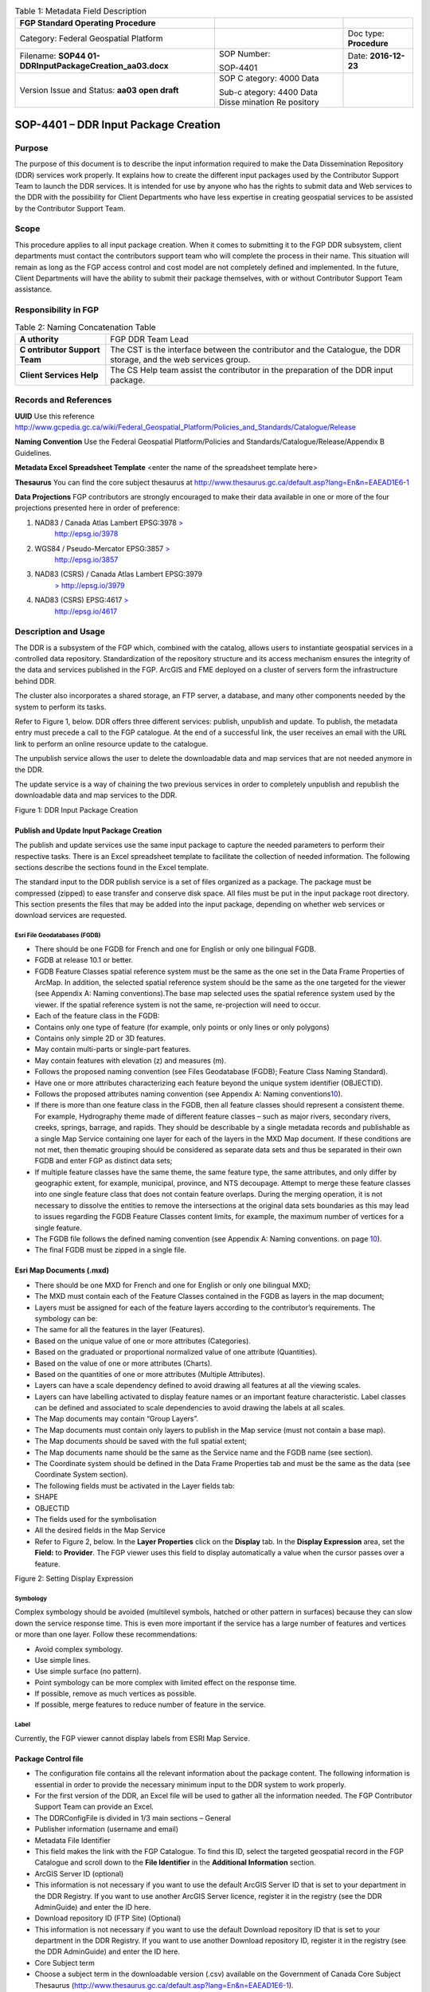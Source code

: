 .. table:: Table 1: Metadata Field Description

   +----------------------------------------+----------+------------------+
   | .. image:: /media/image1.png           |          |                  |
   |                                        |          |                  |
   |    :width: 6.425in                     |          |                  |
   |    :height: 1.475in                    |          |                  |
   |                                        |          |                  |
   | **FGP Standard Operating Procedure**   |          |                  |
   +----------------------------------------+----------+------------------+
   | Category: Federal Geospatial Platform  |          | Doc type:        |
   |                                        |          | **Procedure**    |
   +----------------------------------------+----------+------------------+
   | Filename:                              | SOP      | Date:            |
   | **SOP44                                | Number:  | **2016-12-23**   |
   | 01-DDRInputPackageCreation_aa03.docx** |          |                  |
   |                                        | SOP-4401 |                  |
   +----------------------------------------+----------+------------------+
   | Version Issue and Status: **aa03 open  | SOP      |                  |
   | draft**                                | C        |                  |
   |                                        | ategory: |                  |
   |                                        | 4000     |                  |
   |                                        | Data     |                  |
   |                                        |          |                  |
   |                                        | Sub-c    |                  |
   |                                        | ategory: |                  |
   |                                        | 4400     |                  |
   |                                        | Data     |                  |
   |                                        | Disse    |                  |
   |                                        | mination |                  |
   |                                        | Re       |                  |
   |                                        | pository |                  |
   +----------------------------------------+----------+------------------+

SOP-4401 – DDR Input Package Creation 
======================================

Purpose
-------

The purpose of this document is to describe the input information
required to make the Data Dissemination Repository (DDR) services work
properly. It explains how to create the different input packages used by
the Contributor Support Team to launch the DDR services. It is intended
for use by anyone who has the rights to submit data and Web services to
the DDR with the possibility for Client Departments who have less
expertise in creating geospatial services to be assisted by the
Contributor Support Team.

Scope
-----

This procedure applies to all input package creation. When it comes to
submitting it to the FGP DDR subsystem, client departments must contact
the contributors support team who will complete the process in their
name. This situation will remain as long as the FGP access control and
cost model are not completely defined and implemented. In the future,
Client Departments will have the ability to submit their package
themselves, with or without Contributor Support Team assistance.

Responsibility in FGP
---------------------

.. table:: Table 2: Naming Concatenation Table

   +------------+---------------------------------------------------------+
   | **A        | FGP DDR Team Lead                                       |
   | uthority** |                                                         |
   +------------+---------------------------------------------------------+
   | **C        | The CST is the interface between the contributor and    |
   | ontributor | the Catalogue, the DDR storage, and the web services    |
   | Support    | group.                                                  |
   | Team**     |                                                         |
   +------------+---------------------------------------------------------+
   | **Client   | The CS Help team assist the contributor in the          |
   | Services   | preparation of the DDR input package.                   |
   | Help**     |                                                         |
   +------------+---------------------------------------------------------+

Records and References
----------------------

**UUID** Use this reference
http://www.gcpedia.gc.ca/wiki/Federal_Geospatial_Platform/Policies_and_Standards/Catalogue/Release

**Naming Convention** Use the Federal Geospatial Platform/Policies and
Standards/Catalogue/Release/Appendix B Guidelines.

**Metadata Excel Spreadsheet Template** <enter the name of the
spreadsheet template here>

**Thesaurus** You can find the core subject thesaurus at
http://www.thesaurus.gc.ca/default.asp?lang=En&n=EAEAD1E6-1

**Data Projections** FGP contributors are strongly encouraged to make
their data available in one or more of the four projections presented
here in order of preference:

1. NAD83 / Canada Atlas Lambert EPSG:3978 `> <http://epsg.io/3978>`__
      http://epsg.io/3978

2. WGS84 / Pseudo-Mercator EPSG:3857 `> <http://epsg.io/3857>`__
      http://epsg.io/3857

3. NAD83 (CSRS) / Canada Atlas Lambert EPSG:3979
      `> <http://epsg.io/3979>`__ http://epsg.io/3979

4. NAD83 (CSRS) EPSG:4617 `> <http://epsg.io/4617>`__
      http://epsg.io/4617

Description and Usage
---------------------

The DDR is a subsystem of the FGP which, combined with the catalog,
allows users to instantiate geospatial services in a controlled data
repository. Standardization of the repository structure and its access
mechanism ensures the integrity of the data and services published in
the FGP. ArcGIS and FME deployed on a cluster of servers form the
infrastructure behind DDR.

The cluster also incorporates a shared storage, an FTP server, a
database, and many other components needed by the system to perform its
tasks.

Refer to Figure 1, below. DDR offers three different services: publish,
unpublish and update. To publish, the metadata entry must precede a call
to the FGP catalogue. At the end of a successful link, the user receives
an email with the URL link to perform an online resource update to the
catalogue.

The unpublish service allows the user to delete the downloadable data
and map services that are not needed anymore in the DDR.

The update service is a way of chaining the two previous services in
order to completely unpublish and republish the downloadable data and
map services to the DDR.

.. image:: vertopal_40208e89b751415fb056b7bec6b8446b/media/image2.png
   :width: 6.5in
   :height: 4.04236in

Figure 1: DDR Input Package Creation

Publish and Update Input Package Creation
~~~~~~~~~~~~~~~~~~~~~~~~~~~~~~~~~~~~~~~~~

The publish and update services use the same input package to capture
the needed parameters to perform their respective tasks. There is an
Excel spreadsheet template to facilitate the collection of needed
information. The following sections describe the sections found in the
Excel template.

The standard input to the DDR publish service is a set of files
organized as a package. The package must be compressed (zipped) to ease
transfer and conserve disk space. All files must be put in the input
package root directory. This section presents the files that may be
added into the input package, depending on whether web services or
download services are requested.

Esri File Geodatabases (FGDB)
^^^^^^^^^^^^^^^^^^^^^^^^^^^^^

-  There should be one FGDB for French and one for English or only one
   bilingual FGDB.

-  FGDB at release 10.1 or better.

-  FGDB Feature Classes spatial reference system must be the same as the
   one set in the Data Frame Properties of ArcMap. In addition, the
   selected spatial reference system should be the same as the one
   targeted for the viewer (see Appendix A: Naming conventions).The base
   map selected uses the spatial reference system used by the viewer. If
   the spatial reference system is not the same, re-projection will need
   to occur.

-  Each of the feature class in the FGDB:

-  Contains only one type of feature (for example, only points or only
   lines or only polygons)

-  Contains only simple 2D or 3D features.

-  May contain multi-parts or single-part features.

-  May contain features with elevation (z) and measures (m).

-  Follows the proposed naming convention (see Files Geodatabase (FGDB);
   Feature Class Naming Standard).

-  Have one or more attributes characterizing each feature beyond the
   unique system identifier (OBJECTID).

-  Follows the proposed attributes naming convention (see Appendix A:
   Naming conventions\ `10 <#appendix-a-naming-conventions>`__).

-  If there is more than one feature class in the FGDB, then all feature
   classes should represent a consistent theme. For example, Hydrography
   theme made of different feature classes – such as major rivers,
   secondary rivers, creeks, springs, barrage, and rapids. They should
   be describable by a single metadata records and publishable as a
   single Map Service containing one layer for each of the layers in the
   MXD Map document. If these conditions are not met, then thematic
   grouping should be considered as separate data sets and thus be
   separated in their own FGDB and enter FGP as distinct data sets;

-  If multiple feature classes have the same theme, the same feature
   type, the same attributes, and only differ by geographic extent, for
   example, municipal, province, and NTS decoupage. Attempt to merge
   these feature classes into one single feature class that does not
   contain feature overlaps. During the merging operation, it is not
   necessary to dissolve the entities to remove the intersections at the
   original data sets boundaries as this may lead to issues regarding
   the FGDB Feature Classes content limits, for example, the maximum
   number of vertices for a single feature.

-  The FGDB file follows the defined naming convention (see Appendix A:
   Naming conventions. on page `10 <#appendix-a-naming-conventions>`__).

-  The final FGDB must be zipped in a single file.

Esri Map Documents (.mxd) 
~~~~~~~~~~~~~~~~~~~~~~~~~~

-  There should be one MXD for French and one for English or only one
   bilingual MXD;

-  The MXD must contain each of the Feature Classes contained in the
   FGDB as layers in the map document;

-  Layers must be assigned for each of the feature layers according to
   the contributor’s requirements. The symbology can be:

-  The same for all the features in the layer (Features).

-  Based on the unique value of one or more attributes (Categories).

-  Based on the graduated or proportional normalized value of one
   attribute (Quantities).

-  Based on the value of one or more attributes (Charts).

-  Based on the quantities of one or more attributes (Multiple
   Attributes).

-  Layers can have a scale dependency defined to avoid drawing all
   features at all the viewing scales.

-  Layers can have labelling activated to display feature names or an
   important feature characteristic. Label classes can be defined and
   associated to scale dependencies to avoid drawing the labels at all
   scales.

-  The Map documents may contain “Group Layers”.

-  The Map documents must contain only layers to publish in the Map
   service (must not contain a base map).

-  The Map documents should be saved with the full spatial extent;

-  The Map documents name should be the same as the Service name and the
   FGDB name (see section).

-  The Coordinate system should be defined in the Data Frame Properties
   tab and must be the same as the data (see Coordinate System section).

-  The following fields must be activated in the Layer fields tab:

-  SHAPE

-  OBJECTID

-  The fields used for the symbolisation

-  All the desired fields in the Map Service

-  Refer to Figure 2, below. In the **Layer Properties** click on the
   **Display** tab. In the **Display Expression** area, set the
   **Field:** to **Provider**. The FGP viewer uses this field to display
   automatically a value when the cursor passes over a feature.

.. image:: vertopal_40208e89b751415fb056b7bec6b8446b/media/image3.png
   :width: 3.59449in
   :height: 2.79134in

Figure 2: Setting Display Expression

Symbology
^^^^^^^^^

Complex symbology should be avoided (multilevel symbols, hatched or
other pattern in surfaces) because they can slow down the service
response time. This is even more important if the service has a large
number of features and vertices or more than one layer. Follow these
recommendations:

-  Avoid complex symbology.

-  Use simple lines.

-  Use simple surface (no pattern).

-  Point symbology can be more complex with limited effect on the
   response time.

-  If possible, remove as much vertices as possible.

-  If possible, merge features to reduce number of feature in the
   service.

Label
^^^^^

Currently, the FGP viewer cannot display labels from ESRI Map Service.

Package Control file
~~~~~~~~~~~~~~~~~~~~

-  The configuration file contains all the relevant information about
   the package content. The following information is essential in order
   to provide the necessary minimum input to the DDR system to work
   properly.

-  For the first version of the DDR, an Excel file will be used to
   gather all the information needed. The FGP Contributor Support Team
   can provide an Excel.

-  The DDRConfigFile is divided in 1/3 main sections – General

-  Publisher information (username and email)

-  Metadata File Identifier

-  This field makes the link with the FGP Catalogue. To find this ID,
   select the targeted geospatial record in the FGP Catalogue and scroll
   down to the **File Identifier** in the **Additional Information**
   section.

-  ArcGIS Server ID (optional)

-  This information is not necessary if you want to use the default
   ArcGIS Server ID that is set to your department in the DDR Registry.
   If you want to use another ArcGIS Server licence, register it in the
   registry (see the DDR AdminGuide) and enter the ID here.

-  Download repository ID (FTP Site) (Optional)

-  This information is not necessary if you want to use the default
   Download repository ID that is set to your department in the DDR
   Registry. If you want to use another Download repository ID, register
   it in the registry (see the DDR AdminGuide) and enter the ID here.

-  Core Subject term

-  Choose a subject term in the downloadable version (.csv) available on
   the Government of Canada Core Subject Thesaurus
   (http://www.thesaurus.gc.ca/default.asp?lang=En&n=EAEAD1E6-1).

-  The DDRConfigFile is divided in 2/3 main sections – Map Service

-  This section gives details to help realize the Web Map Service
   Publication. If no service publication is requested, this section
   must be left empty.

-  In the Map Service Information subsection (upper subsection), Service
   1 and 2 columns refer to a possible French and English publication.
   Both columns must be filled if two FGDB are provided, one French and
   one English.

-  Fill the Service 1 column only if a bilingual FGDB is provided.

-  Service Name

-  The service will not be published if Service Name is not filled, see
   Map Service Naming Standard section.

-  Map Document Filename (.mxd)

-  Name of the MXD file, see MXD File Naming Standard section.

-  Dataset Filename (FGDB)

-  Name of the FGDB file (see section)

-  FGDB files must also be zipped in a single file.

-  Service Folder Name

-  This gives the sub folder of ArcGIS Server where the service will be
   deployed. The TBS acronym (upper cases) of your department in English
   is a good choice!

-  Services Capabilities

-  This section includes service parameters for Web service
   customisation.

-  In the Map Service Metadata subsection (lower subsection),

-  Each metadata field description must be given in French and in
   English in order to have bilingual metadata.

-  The Table 1, below gives a brief description of each metadata field.

.. table:: Table 3: Feature Class Naming Standard

   +-------+--------------+----------+-----------------+----------------+
   | Met   | Description  | Appli    | Example         | HNAP Metadata  |
   | adata |              | cability |                 | reference      |
   +=======+==============+==========+=================+================+
   | Su    | A short      | M        | Canadian        | None           |
   | mmary | summary of   | andatory | airports served |                |
   |       | the service. |          | by NAV CANADA   |                |
   |       |              |          | control towers  |                |
   |       |              |          | or flight       |                |
   |       |              |          | service         |                |
   |       |              |          | station.        |                |
   +-------+--------------+----------+-----------------+----------------+
   | D     | A detailed   | M        | This field      | Data           |
   | escri | description  | andatory | could be a      | Identification |
   | ption | of the       |          | complete copy   | (MD_DataI      |
   |       | service.     |          | (or a shorter   | dentification) |
   |       |              |          | version) of the | 5.3.1.2        |
   |       |              |          | “Description”   |                |
   |       |              |          | already         |                |
   |       |              |          | included in the |                |
   |       |              |          | FGP Catalogue   |                |
   +-------+--------------+----------+-----------------+----------------+
   | Tags  | Keywords or  | M        | Airports, Air   | Keywords       |
   |       | terms that   | andatory | transport,      | (MD_Keywords)  |
   |       | describe the |          | Geographic      | 5.3.6.1        |
   |       | service,     |          | data, Aviation, |                |
   |       | separated by |          | Canada, Air     |                |
   |       | commas.      |          | Navigation      |                |
   |       | Keywords are |          |                 |                |
   |       | a useful way |          |                 |                |
   |       | to quickly   |          |                 |                |
   |       | and easily   |          |                 |                |
   |       | identify and |          |                 |                |
   |       | find         |          |                 |                |
   |       | specific     |          |                 |                |
   |       | content with |          |                 |                |
   |       | ArcGIS       |          |                 |                |
   |       | Online or    |          |                 |                |
   |       | other        |          |                 |                |
   |       | applications |          |                 |                |
   |       | developed to |          |                 |                |
   |       | use these    |          |                 |                |
   |       | keywords.    |          |                 |                |
   +-------+--------------+----------+-----------------+----------------+
   | A     | Text         | M        | http://open     | Legal          |
   | ccess | describing   | andatory | .canada.ca/en/o | Constraints    |
   | and   | the          |          | pen-government- | (MD_Leg        |
   | Use   | restrictions |          | licence-canada. | alConstraints) |
   | c     | and legal    |          |                 | acc            |
   | onstr | p            |          |                 | essConstraints |
   | aints | rerequisites |          |                 | 5.4.2.2,       |
   |       | for          |          |                 | useConstraints |
   |       | accessing    |          |                 | 5.4.2.3        |
   |       | and using    |          |                 |                |
   |       | the service. |          |                 |                |
   +-------+--------------+----------+-----------------+----------------+
   | Cr    | Organization | M        | Government of   | None           |
   | edits | that has     | andatory | Canada; Natural |                |
   |       | produced the |          | Resources       |                |
   |       | data set,    |          | Canada; Earth   |                |
   |       | plus other   |          | Sciences        |                |
   |       | o            |          | Sector; Canada  |                |
   |       | rganizations |          | Centre for      |                |
   |       | as           |          | Mapping and     |                |
   |       | necessary.   |          | Earth           |                |
   |       | This         |          | Observation :   |                |
   |       | information  |          |                 |                |
   |       | is displayed |          |                 |                |
   |       | in web       |          |                 |                |
   |       | applications |          |                 |                |
   |       | as           |          |                 |                |
   |       | attribution  |          |                 |                |
   |       | on the       |          |                 |                |
   |       | bottom part  |          |                 |                |
   |       | of the map.  |          |                 |                |
   +-------+--------------+----------+-----------------+----------------+

-  The DDRConfigFile is divided in 3/3 main sections – Download Package

-  This section refers to the files that will be downloadable from the
   DDR FTP site.

-  If no download package publication is requested, this section must be
   left empty.

-  The package name parameter must be filled. This will be the folder
   name on the ftp site.

-  For each file you must give the:

-  File name. (FGDB and shapefile must be zipped. File name must include
   the .zip extension)

-  FTP Subfolder (optional)

A set of Ancillary files (for download)
~~~~~~~~~~~~~~~~~~~~~~~~~~~~~~~~~~~~~~~

The Download Package should contain:

-  **Data Set** in the selected format:

-  Data Set formats offered as part of the Download Packages should
   include an Open Data format or a proprietary format if the adoption
   of the proprietary format is widespread. The spatial data formats
   proposed are:

-  Esri File Geodatabase (FGDB);

-  KML;

-  GeoJSON;

-  Shapefile;

-  CSV (comma-separated values) or Text (tab-delimited) – suggested for
   point features only.

-  **Document describing data content**. Include at least on description
   attribute from the following list:

-  List of attributes and description (doc, xls, txt, csv, pdf)

-  Specification (doc, pdf)

-  Catalogue (doc, xls, txt, csv, html, pdf)

-  Data model (doc, xls, html, pdf)

-  Complementary documents (doc, xls, txt, csv, pdf)

Coordinate System
-----------------

FGP contributors are strongly encouraged to make their data available in
one or more of the four projections presented here in order of
preference:

1. NAD83 / Canada Atlas Lambert EPSG:3978 `> <http://epsg.io/3978>`__
   http://epsg.io/3978

5. WGS84 / Pseudo-Mercator EPSG:3857 `> <http://epsg.io/3857>`__
   http://epsg.io/3857

6. NAD83 (CSRS) / Canada Atlas Lambert EPSG:3979
   `> <http://epsg.io/3979>`__ http://epsg.io/3979

7. NAD83 (CSRS) EPSG:4617 `> <http://epsg.io/4617>`__
   http://epsg.io/4617

**Note:** The base maps used by the FGP viewer are in projections 1 and
2 of the list above. Projection 1 is the default projection used in the
FGP viewer. For performance reasons, it is preferable to use the same
projection for the data than the FGP base map in order to avoid
on–the-fly reprojection mechanism.

FGP Naming Conventions
----------------------

Please follow the following naming conventions for your input package.

Generic Naming Standards 
~~~~~~~~~~~~~~~~~~~~~~~~~

-  Begin title with the name or subject of the resource. The most-unique
   content of name or subject should come first.

-  Names must start with a letter.

-  Name strings should include only:

-  Alphanumeric characters (letters and numbers)

-  Use \_ to separate words

-  Name strings must not include:

-  Spaces, periods, dashes, or any other special characters

-  Name should not exceed 70 characters.

-  If abbreviations are used, use standard abbreviations. If letters are
   to be removed to form an ad-hoc abbreviation, removal of vowels first
   is the preferred method. Abbreviations should not obscure the logical
   meaning of the name.

-  Avoid the use of acronyms.

-  Names should not include reference to the organization.

Official Languages
------------------

According to *FGP Web Service Requirements* (link to reference sheet)
web services must be made available in both official languages.
Departments are encouraged to separate web services, one in English and
one in French. Bilingual web services (one service, two languages) are
also supported by the FGP catalogue and visualization application but
separate services for each official language is the most desirable
scenario for usability.

Appendix A: Naming conventions
------------------------------

File Geodatabase (FGDB) Naming Standard
~~~~~~~~~~~~~~~~~~~~~~~~~~~~~~~~~~~~~~~

-  Generic standards apply (see Generic Naming Standards).

-  Name should be lower case.

-  The name should be formed using a concatenation of:

.. table:: Table 4: Field Name Components

   +------------+------------+------------------+-------+---------------+
   | App        | Component  | Description      | D     | Example       |
   | licability |            |                  | omain |               |
   |            |            |                  | Type  |               |
   +============+============+==================+=======+===============+
   | Mandatory  | General    | General subject  | User  | energy_i      |
   |            | Descriptor | descriptor       | spec  | nfrastructure |
   |            |            |                  | ified |               |
   +------------+------------+------------------+-------+---------------+
   | Optional   | Location   | Location covered | User  | Quebec,       |
   |            | Descriptor | by the dataset   | spec  | Ottawa,       |
   |            |            |                  | ified | B             |
   |            |            |                  |       | affin_Island, |
   |            |            |                  |       | etc.          |
   +------------+------------+------------------+-------+---------------+
   | Optional   | Scale/     | Data capture     | Coded | 20k, 50k,     |
   |            | Resolution | scale,           | Value | 250k, 2M,     |
   |            | Descriptor | divided by 1000  |       | etc.          |
   |            |            | (=k), or         |       |               |
   |            |            | 1,000,000 (=M).  |       |               |
   +------------+------------+------------------+-------+---------------+
   | Optional   | Year       | Year, or year    | Coded | 2003          |
   |            |            | range            | Value | 2001_2007     |
   |            |            | of data capture  | or    |               |
   |            |            |                  | range |               |
   +------------+------------+------------------+-------+---------------+
   | Optional   | Coordinate | EPSG code of the | Coded | epsg3978      |
   |            | system     | coordinate       | Value |               |
   |            |            | system           |       | epsg3957      |
   +------------+------------+------------------+-------+---------------+
   | Optional   | Version    | Dataset version, | Coded | v1, v2, v3,   |
   |            |            | if               | Value | etc           |
   |            |            | multiple         |       |               |
   |            |            | versions are     |       |               |
   |            |            | present          |       |               |
   +------------+------------+------------------+-------+---------------+
   | Optional\* | Language   | Data language    | Coded | en, fr        |
   |            |            |                  | Value |               |
   +------------+------------+------------------+-------+---------------+
   | \*When     |            |                  |       |               |
   | both       |            |                  |       |               |
   | official   |            |                  |       |               |
   | languages  |            |                  |       |               |
   | FGDB are   |            |                  |       |               |
   | provided   |            |                  |       |               |
   | in the     |            |                  |       |               |
   | input      |            |                  |       |               |
   | package,   |            |                  |       |               |
   | the FGDB   |            |                  |       |               |
   | names      |            |                  |       |               |
   | should be  |            |                  |       |               |
   | in English |            |                  |       |               |
   | and with   |            |                  |       |               |
   | the        |            |                  |       |               |
   | language   |            |                  |       |               |
   | indicator, |            |                  |       |               |
   | i.e. \_en  |            |                  |       |               |
   | or \_fr.   |            |                  |       |               |
   | This       |            |                  |       |               |
   | reco       |            |                  |       |               |
   | mmendation |            |                  |       |               |
   | makes it   |            |                  |       |               |
   | easier for |            |                  |       |               |
   | FGDB       |            |                  |       |               |
   | man        |            |                  |       |               |
   | ipulation, |            |                  |       |               |
   | storage    |            |                  |       |               |
   | and        |            |                  |       |               |
   | r          |            |                  |       |               |
   | eadability |            |                  |       |               |
   | by         |            |                  |       |               |
   | bilingual  |            |                  |       |               |
   | ap         |            |                  |       |               |
   | plications |            |                  |       |               |
   +------------+------------+------------------+-------+---------------+

.\ **Note:** Use optional components only when relevant and useful.

Examples:

-  energy_infrastructure_ontario_250k_2016.gdb

-  watershed_quebec_250k_2015_en.gdb

-  watershed_quebec_250k_2015_fr.gdb

-  community_pasture_50k_2002_2011_en.gdb

-  community_pasture_50k_2002_2011_fr.gdb

Files Geodatabase (FGDB); Feature Class Naming Standard
~~~~~~~~~~~~~~~~~~~~~~~~~~~~~~~~~~~~~~~~~~~~~~~~~~~~~~~

-  Generic standards apply (see Generic Naming Standards).

-  Must be limited to 160 characters. However, keep in mind that a 32
   characters limit exists for data published to ArcSDE, and shorter
   names are generally easier to work with.

-  Names should be lower case.

-  Feature Class names should be in the official language of the FGDB.

-  The name should be formed using a concatenation of:

.. table:: Table 5: Field Name Alias

   +------------+-----------------+----------+----------+----------------+
   | Component  | Description     | Applica  | Domain   | Example        |
   |            |                 | bility\* | Type     |                |
   +============+=================+==========+==========+================+
   | Subject    | Feature Class   | M        | User     | censu          |
   | Descriptor | subject         | andatory | s        | s_consilidated |
   |            | descriptor      |          | pecified |                |
   +------------+-----------------+----------+----------+----------------+
   | Type       | A more specific | M        | User     | subdivisions   |
   |            | type            | andatory | s        |                |
   | Descriptor | description.    |          | pecified |                |
   +------------+-----------------+----------+----------+----------------+
   | Scale/     | Data capture    | Optional | Coded    | 20k, 50k,      |
   | Resolution | scale,          |          | Value    | 250k, 2M,      |
   | Descriptor | divided by 1000 |          |          |                |
   |            | (=k),           |          |          |                |
   |            | or 1,000,000    |          |          |                |
   |            | (=M).           |          |          |                |
   +------------+-----------------+----------+----------+----------------+
   | Year       | Year, or year   | Optional | Coded    | 2003           |
   |            | range           |          | Value or | 2001_2007      |
   |            | of data capture |          | range    |                |
   +------------+-----------------+----------+----------+----------------+
   | Feature    | Feature         | Optional | Coded    | *English*      |
   | Type       | geometry        |          | Value    |                |
   |            | type.           |          |          | | polygon,     |
   |            |                 |          |          |   line,        |
   |            |                 |          |          | | point, anno, |
   |            |                 |          |          |   ras          |
   |            |                 |          |          |                |
   |            |                 |          |          | *French*       |
   |            |                 |          |          |                |
   |            |                 |          |          | | polygone,    |
   |            |                 |          |          |   ligne,       |
   |            |                 |          |          | | point, anno, |
   |            |                 |          |          |   ras          |
   +------------+-----------------+----------+----------+----------------+
   | Version    | Dataset         | Op       | Coded    | v1, v2, v3,    |
   |            | version, if     | tional\* | Value    | etc            |
   |            | multiple        |          |          |                |
   |            | versions are    |          |          |                |
   |            | present         |          |          |                |
   +------------+-----------------+----------+----------+----------------+

\* The use of the Version optional component should not be used for the
feature class name if already used for the FGDB name.

Note: Use optional components only when relevant and useful.

Examples:

-  fueltank_location_20k_2006_point_v1

-  inventaire_grands_projets_Canada_v1

-  census_consilidated_division_2012

-  landcover_classification_30M

Files Geodatabase (FGDB); Field Naming Standard
~~~~~~~~~~~~~~~~~~~~~~~~~~~~~~~~~~~~~~~~~~~~~~~

-  Generic standards apply (see Generic Naming Standards)

-  Field Names should be descriptive of the field content

-  The use of lower case should be preferred

-  The use of only one case type is preferred (only uppercase or only
   lower case)

-  Each field names must be unique

-  The Field name should be in English and the same for all official
   languages FGDB versions (the field names alias should be use for the
   translation in each FGDB (See the section “Files Geodatabase (FGDB);
   Field alias Naming Standard”).

-  Field names should contain standard abbreviations to keep the field
   name as short as possible. Abbreviations should not obscure the
   logical meaning of the field name.

-  Where both official languages are present in the same entity, the
   field name must end with the language indicator, i.e. \_en or \_fr
   (ex. ecozone_name_fr, ecozone_name_en).

-  Keep in mind that if the datasets is converted into shape file, field
   length is limited to 10.

Field naming convention example

The following are example of possible field name components:

-  The field name could be composed of the following components:

.. table:: Table 6: Name Concatenation

   +----------+--------------------------+---------------+----------------+
   | C        | Description              | Applicability | Examples       |
   | omponent |                          |               |                |
   +==========+==========================+===============+================+
   | Prime    | A prime word establishes | Mandatory     | Cover, Use,    |
   | word     | the subject type of the  |               | Geo, Station,  |
   |          | data item being named.   |               | System         |
   +----------+--------------------------+---------------+----------------+
   | Qu       | A qualifying word        | Optional      | Land, Y, Major |
   | alifying | categorizes the data     |               |                |
   | word     | item within its subject  |               |                |
   |          | type.                    |               |                |
   +----------+--------------------------+---------------+----------------+
   | Class    | A class word identifies  | Optional      | Code, Number,  |
   | word     | the nature of the data   | (very         | Name, Coord    |
   |          | item being defined.      | recommended)  |                |
   +----------+--------------------------+---------------+----------------+

-  Prime words are not mandatory as part of a physical name where the
   prime word is the same as the table name.

-  Qualifying words may be omitted if the uniqueness and completeness of
   data is retained.

-  For ease of readability, any meaningful permutation (or ordering) of
   the prime/qualifying/class words is permitted, to remain close to the
   logical name.

-  Abbreviated class words should be used if they exist (e.g. IND, NUM,
   DESC, CMNT)

Examples:

-  land_cover_code

-  land_use_code

-  major_system_name

-  y_geo_coord

-  road_number

-  road_name

-  city_name

-  city_id

-  number_of_lane

Files Geodatabase (FGDB); Field alias Naming Standard 
~~~~~~~~~~~~~~~~~~~~~~~~~~~~~~~~~~~~~~~~~~~~~~~~~~~~~~

-  The use of blank and special characters is permitted.

-  Both upper and lower cases are permitted.

-  Field Names alias should be descriptive of the field content.

-  Field names alias must start with a letter.

-  All field names alias must be unique.

-  Field names alias must be in the official language of the FGDB.

-  Field names alias should be evocative.

-  Field names alias should not contain abbreviations, if possible.

The following are the details on the field name alias components:

-  Prime words are not mandatory as part of a physical name where the
   prime word is the same as the table name.

-  Qualifying words may be omitted if the uniqueness and completeness of
   data is retained.

-  For ease of readability, any meaningful permutation (or ordering) of
   the prime, qualifying, class, or any words is permitted, to remain
   close to the logical name.

-  Abbreviated class words should be used if they exist (for example,
   IND, NUM, DESC, CMNT).

-  The field name alias should be composed of the following components.
   Table 5 defines the field name aliases.

+---------+---------------------------+------------+------------------+
| Co      | Description               | App        | Examples         |
| mponent |                           | licability |                  |
+=========+===========================+============+==================+
| Prime   | A prime word establishes  | Mandatory  | Cover, Use, Geo, |
| word    | the subject type of the   |            | Station, System  |
|         | data item being named.    |            |                  |
+---------+---------------------------+------------+------------------+
| Qua     | A qualifying word         | Optional   | Land, Y, Major   |
| lifying | categorizes the data item |            |                  |
| word    | within its subject type.  |            |                  |
+---------+---------------------------+------------+------------------+
| Class   | A class word identifies   | Mandatory  | Code, Number,    |
| word    | the nature of the data    |            | Name, Coord, Id, |
|         | item being defined.       |            | Descriptor,      |
|         |                           |            | Priority         |
+---------+---------------------------+------------+------------------+

Examples:

-  Geographic Coordinates Y (latitude)

-  City Identifier

-  Identifiant de la ville

-  Number of lane

-  Nombre de voie

MXD File Naming Standard 
~~~~~~~~~~~~~~~~~~~~~~~~~

-  The MXD File naming convention follow the same rules describe for the
   FGDB naming convention (see File Geodatabase (FGDB) Naming Standard
   section).

Map Service Naming Standard 
~~~~~~~~~~~~~~~~~~~~~~~~~~~~

-  Should be the same as the FGDB and the MXD names used to generate the
   Map Service (See File Geodatabase (FGDB) Naming Standard section).
   Only one FGDB per Map Service is permitted.

Map Service; Layers Naming Standard (in the mxd)
~~~~~~~~~~~~~~~~~~~~~~~~~~~~~~~~~~~~~~~~~~~~~~~~

By default, ArcMap use the Feature Class name to set the layer name. The
user can modify the layer name in the table of content of the mxd.

-  The use of blank and special characters is permitted.

-  Both upper case and lower case are permitted.

-  For English services, title capitalization rules must be applied:

-  Always capitalize the first and the last word.

-  Capitalize all nouns, pronouns, adjectives, verbs, adverbs, and
   subordinate conjunctions ("as", "because", "although").

-  Lowercase all articles, coordinate conjunctions ("and", "or", "nor"),
   and prepositions regardless of length, when they are other than the
   first or last word. (Note: NIVA prefers to capitalize prepositions of
   five characters or more ("after", "among", "between").)

-  Lowercase the "to" in an infinitive.

-  All layer names must be unique.

-  Layer names must be in the official language of the service.

-  Layer names should be evocative.

-  Layer names should not contain abbreviations, if possible.

-  The name should be formed using a concatenation as described in Table
   6.

+------------+---------------------+---------+----------+-------------+
| Component  | Description         | Applic  | Domain   | Example     |
|            |                     | ability | Type     |             |
+============+=====================+=========+==========+=============+
| Subject    | Layer subject       | Ma      | User     | Fuel Tank   |
| Descriptor | descriptor          | ndatory | s        | L           |
|            |                     |         | pecified | ocalisation |
+------------+---------------------+---------+----------+-------------+
| Spatial    | Layer spatial       | O       | User     | Canada      |
| Extend     | extend              | ptional | s        |             |
|            |                     |         | pecified | Québec      |
|            |                     |         |          |             |
|            |                     |         |          | Québec      |
|            |                     |         |          |             |
|            |                     |         |          | Alberta     |
|            |                     |         |          |             |
|            |                     |         |          | etc.        |
+------------+---------------------+---------+----------+-------------+
| Scale/     | Layer display       | O       | Coded    | | 20k, 50k, |
| Resolution | scale,              | ptional | Value or | | 250k, 2m, |
| Descriptor | divided by 1000     |         | range    |             |
|            | (=k), or 1,000,000  |         |          | 1k-2m,      |
|            | (=m)                |         | min      |             |
|            |                     |         | value=   | 2m-30m      |
|            |                     |         | 1k max   |             |
|            |                     |         | va       |             |
|            |                     |         | lue=100m |             |
+------------+---------------------+---------+----------+-------------+
| Year       | Year, or year range | O       | Coded    | | 2003,     |
|            | of data capture or  | ptional | Value or | | 2001 to   |
|            | prediction          |         | range    |   2007,     |
|            |                     |         |          |             |
|            |                     |         |          | 2001 à 2007 |
+------------+---------------------+---------+----------+-------------+
| Feature    | Feature geometry    | O       | Coded    | *English*   |
| Type       | type.               | ptional | Value    |             |
|            |                     |         |          | | polygon,  |
|            |                     |         |          |   line,     |
|            |                     |         |          | | point,    |
|            |                     |         |          |             |
|            |                     |         |          | annotation, |
|            |                     |         |          |   raster    |
|            |                     |         |          |             |
|            |                     |         |          | *French*    |
|            |                     |         |          |             |
|            |                     |         |          | | polygone, |
|            |                     |         |          |   ligne,    |
|            |                     |         |          | | point,    |
|            |                     |         |          |             |
|            |                     |         |          | annotation, |
|            |                     |         |          |   matriciel |
+------------+---------------------+---------+----------+-------------+
| Version    | Dataset version, if | O       | Coded    | v1, v2, v3, |
|            | multiple versions   | ptional | Value    | etc.        |
|            | are present         |         |          |             |
+------------+---------------------+---------+----------+-------------+
| **Note:**  |                     |         |          |             |
| Use        |                     |         |          |             |
| optional   |                     |         |          |             |
| components |                     |         |          |             |
| only when  |                     |         |          |             |
| relevant   |                     |         |          |             |
| and        |                     |         |          |             |
| useful.    |                     |         |          |             |
+------------+---------------------+---------+----------+-------------+

All the optional name components must be in a unique pair of brackets
where each component is separated by a comma.

Examples:

-  Fuel Tanks [Canada, 20k-2m, 2006, line, v1]

-  Réservoirs d’essence [Canada, 20k-2m, 2006, ligne, v1]

-  Inventaire des grands projets [Canada, 2015]

-  Inventaire des grands projets [Canada, 2015]

-  Land Cover, Classification [30m]

-  Couverture du sol, classification [30m]

-  Indice de bien-être des collectivités (IBC) [Québec, 1k-1m, 2012,
   polygone]

-  Community Well-Being (CWB) Index [Quebec, 1k-1m, 2012, polygon]

-  Airports

-  Aéroports

Map Service; Field Naming Standard (in the mxd)
~~~~~~~~~~~~~~~~~~~~~~~~~~~~~~~~~~~~~~~~~~~~~~~

-  Should be the same as the corresponding FGDB Field alias (see Files
   Geodatabase (FGDB); Field alias Naming Standard section).
